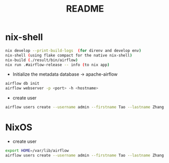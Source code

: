 #+TITLE: README
* nix-shell
#+begin_src sh :async t :exports both :results output
nix develop --print-build-logs  (for direnv and develop env)
nix-shell (using flake compact for the native nix-shell)
nix-build (./result/bin/airflow)
nix run .#airflow-release -- info (to nix app)
#+end_src

- Initialize the metadata database -> apache-airflow
#+begin_src sh :async t :exports both :results output
airflow db init
airflow webserver -p <port> -h <hostname>
#+end_src


- create user
#+begin_src sh :async t :exports both :results output
airflow users create --username admin --firstname Tao --lastname Zhang --role Admin --email gtrunsec@hardenedlinux.org
#+end_src


* NixOS

- create user

#+begin_src sh :async :exports both :results output
export HOME=/var/lib/airflow
airflow users create --username admin --firstname Tao --lastname Zhang --role Admin --email gtrunsec@hardenedlinux.org
#+end_src
